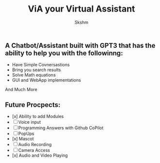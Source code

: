 #+title: ViA your Virtual Assistant
#+author: Skshm

[[file:Icons/robot.png]]

** A Chatbot/Assistant built with GPT3 that has the ability to help you with the followinng:
    + Have Simple Covnersastions
    + Bring you search results
    + Solve Math equations
    + GUI and WebApp implementations
    And Much More

** Future Procpects:
    + [x] Ability to add Modules
    + [ ] Voice input
    + [ ] Programming Answers with Github CoPilot
    + [ ] PopUps
    + [x] Mascot
    + [ ] Audio Recording
    + [ ] Camera Access
    + [x] Audio and Video Playing
